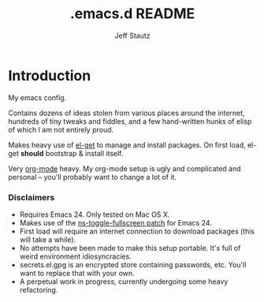 #+Title: .emacs.d README
#+AUTHOR: Jeff Stautz

* Introduction
My emacs config. 

Contains dozens of ideas stolen from various places around the internet, hundreds of tiny tweaks and fiddles, and a
few hand-written hunks of elisp of which I am not entirely proud.

Makes heavy use of [[http://github.com/dimitri/el-get][el-get]] to manage and install packages. On first load, el-get *should* bootstrap & install itself.

Very [[http://orgmode.org/][org-mode]] heavy. My org-mode setup is ugly and complicated and personal -- you'll probably want to change a lot of it.

*** Disclaimers
- Requires Emacs 24. Only tested on Mac OS X.
- Makes use of the [[https://gist.github.com/1397155][ns-toggle-fullscreen patch]] for Emacs 24.
- First load will require an internet connection to download packages (this will take a while).
- No attempts have been made to make this setup portable. It's full of weird environment idiosyncracies.
- secrets.el.gpg is an encrypted store containing passwords, etc. You'll want to replace that with your own.
- A perpetual work in progress, currently undergoing some heavy refactoring.
